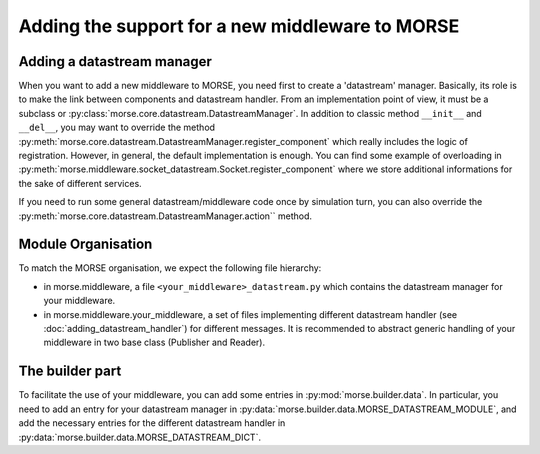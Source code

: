 Adding the support for a new middleware to MORSE
================================================

Adding a datastream manager
---------------------------

When you want to add a new middleware to MORSE, you need first to create a
'datastream' manager. Basically, its role is to make the link between components
and datastream handler. From an implementation point of view, it must be a
subclass or :py:class:`morse.core.datastream.DatastreamManager`. In addition to
classic method ``__init__`` and ``__del__``, you may want to override the method
:py:meth:`morse.core.datastream.DatastreamManager.register_component` which
really includes the logic of registration. However, in general, the default
implementation is enough. You can find some example of overloading in
:py:meth:`morse.middleware.socket_datastream.Socket.register_component` where we
store additional informations for the sake of different services.

If you need to run some general datastream/middleware code once by simulation
turn, you can also override the :py:meth:`morse.core.datastream.DatastreamManager.action`` method.

Module Organisation
-------------------

To match the MORSE organisation, we expect the following file hierarchy:

- in morse.middleware, a file ``<your_middleware>_datastream.py`` which
  contains the datastream manager for your middleware.
- in morse.middleware.your_middleware, a set of files implementing
  different datastream handler (see :doc:`adding_datastream_handler`) for
  different messages. It is recommended to abstract generic handling of
  your middleware in two base class (Publisher and Reader).

The builder part
----------------

To facilitate the use of your middleware, you can add some entries in
:py:mod:`morse.builder.data`. In particular, you need to add an entry for your
datastream manager in :py:data:`morse.builder.data.MORSE_DATASTREAM_MODULE`, and
add the necessary entries for the different datastream handler in
:py:data:`morse.builder.data.MORSE_DATASTREAM_DICT`.

